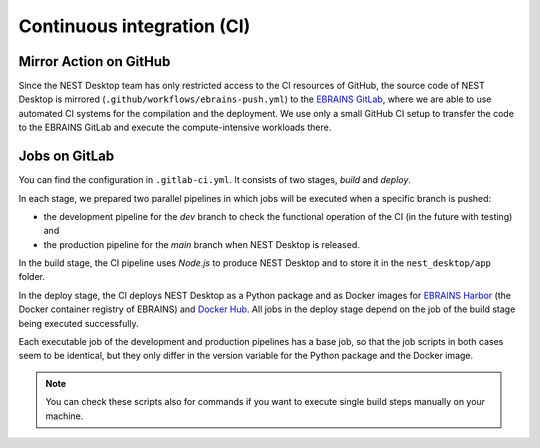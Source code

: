Continuous integration (CI)
===========================

Mirror Action on GitHub
-----------------------

Since the NEST Desktop team has only restricted access to the CI resources of GitHub,
the source code of NEST Desktop is mirrored (``.github/workflows/ebrains-push.yml``)
to the `EBRAINS GitLab <https://gitlab.ebrains.eu/nest/nest-desktop>`__,
where we are able to use automated CI systems for the compilation and the deployment.
We use only a small GitHub CI setup to transfer the code to the EBRAINS GitLab
and execute the compute-intensive workloads there.

Jobs on GitLab
--------------

You can find the configuration in ``.gitlab-ci.yml``.
It consists of two stages, `build` and `deploy`.

In each stage, we prepared two parallel pipelines in which jobs will be executed
when a specific branch is pushed:

- the development pipeline for the `dev` branch to check the functional operation of the CI
  (in the future with testing) and
- the production pipeline for the `main` branch when NEST Desktop is released.

In the build stage, the CI pipeline uses `Node.js` to produce NEST Desktop
and to store it in the ``nest_desktop/app`` folder.

In the deploy stage, the CI deploys NEST Desktop as a Python package
and as Docker images for `EBRAINS Harbor <https://docker-registry.ebrains.eu>`__
(the Docker container registry of EBRAINS)
and `Docker Hub <https://hub.docker.com>`__.
All jobs in the deploy stage depend on the job of the build stage being executed successfully.

Each executable job of the development and production pipelines has a base job,
so that the job scripts in both cases seem to be identical,
but they only differ in the version variable for the Python package and the Docker image.

.. note::
   You can check these scripts also for commands if you want
   to execute single build steps manually on your machine.
